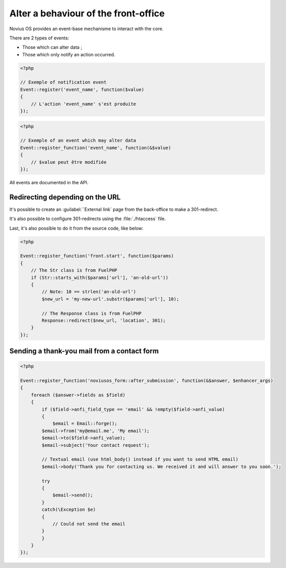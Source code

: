 Alter a behaviour of the front-office
#####################################


Novius OS provides an event-base mechanisme to interact with the core.

There are 2 types of events:

- Those which can alter data ;
- Those which only notify an action occurred.

.. code-block:: php

	<?php

	// Exemple of notification event
	Event::register('event_name', function($value)
	{
	    // L'action 'event_name' s'est produite
	});


.. code-block:: php

	<?php

	// Exemple of an event which may alter data
	Event::register_function('event_name', function(&$value)
	{
	    // $value peut être modifiée
	});


All events are documented in the API.

.. seealso::

    :ref:`api:php/events`



Redirecting depending on the URL
********************************


It's possible to create an :guilabel:``External  link` page from the back-office to make a 301-redirect.

It's also possible to configure 301-redirects using the :file:`./htaccess` file.

Last, it's also possible to do it from the source code, like below:

.. code-block:: php

	<?php

	Event::register_function('front.start', function($params)
	{
	    // The Str class is from FuelPHP
	    if (Str::starts_with($params['url'], 'an-old-url'))
	    {
	        // Note: 10 == strlen('an-old-url')
	        $new_url = 'my-new-url'.substr($params['url'], 10);

	        // The Response class is from FuelPHP
	        Response::redirect($new_url, 'location', 301);
	    }
	});


Sending a thank-you mail from a contact form
********************************************

.. code-block:: php

	<?php

	Event::register_function('noviusos_form::after_submission', function(&$answer, $enhancer_args)
	{
	    foreach ($answer->fields as $field)
	    {
	        if ($field->anfi_field_type == 'email' && !empty($field->anfi_value)
	        {
	            $email = Email::forge();
                $email->from('my@email.me', 'My email');
                $email->to($field->anfi_value);
                $email->subject('Your contact request');

                // Textual email (use html_body() instead if you want to send HTML email)
                $email->body('Thank you for contacting us. We received it and will answer to you soon.');

                try
                {
                    $email->send();
                }
                catch(\Exception $e)
                {
                    // Could not send the email
                }
	        }
	    }
	});

